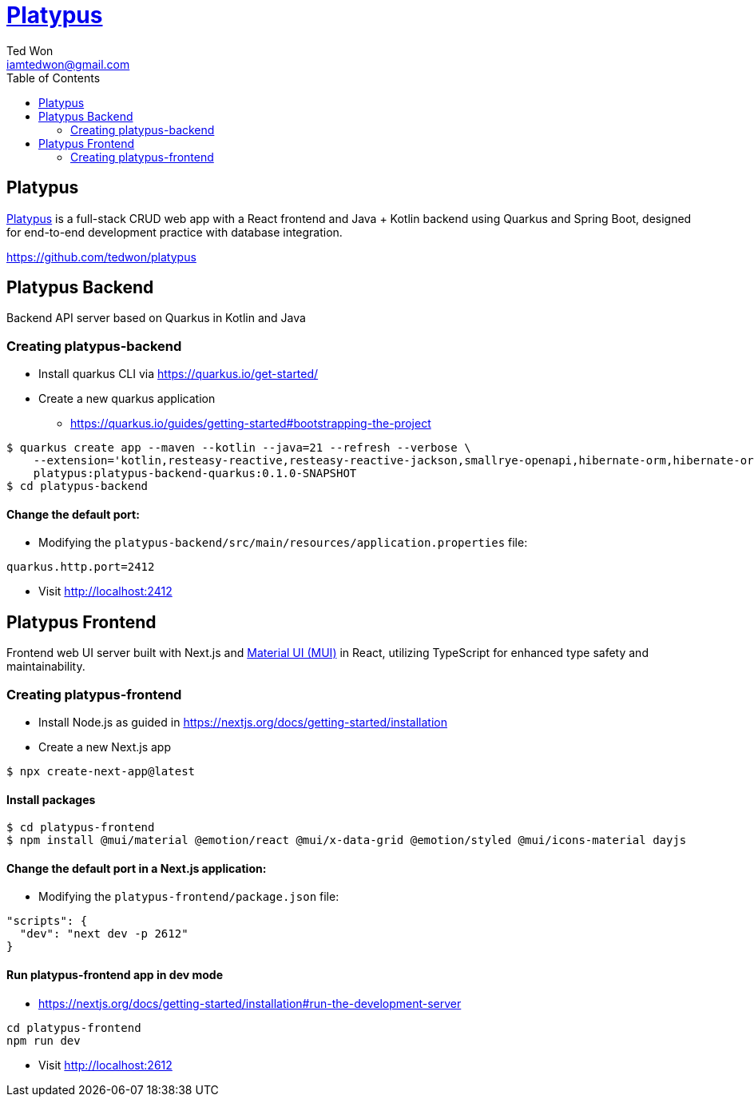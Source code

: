 :author:         Ted Won
:email:          iamtedwon@gmail.com
:toc:            left

= https://github.com/tedwon/platypus[Platypus]

== Platypus

https://github.com/tedwon/platypus[Platypus] is a full-stack CRUD web app with a React frontend and Java + Kotlin backend using Quarkus and Spring Boot, designed for end-to-end development practice with database integration.

https://github.com/tedwon/platypus

== Platypus Backend

Backend API server based on Quarkus in Kotlin and Java

=== Creating platypus-backend

* Install quarkus CLI via https://quarkus.io/get-started/
* Create a new quarkus application
** https://quarkus.io/guides/getting-started#bootstrapping-the-project

[source,bash,options="nowrap"]
----
$ quarkus create app --maven --kotlin --java=21 --refresh --verbose \
    --extension='kotlin,resteasy-reactive,resteasy-reactive-jackson,smallrye-openapi,hibernate-orm,hibernate-orm-panache,hibernate-orm-rest-data-panache,hibernate-orm-panache-kotlin,jdbc-postgresql,rest-client-jackson,cache,hibernate-search-orm-elasticsearch' --package-name=au.platypus.quarkus \
    platypus:platypus-backend-quarkus:0.1.0-SNAPSHOT
$ cd platypus-backend
----

==== Change the default port:

* Modifying the `platypus-backend/src/main/resources/application.properties` file:

[source,bash,options="nowrap"]
----
quarkus.http.port=2412
----

* Visit http://localhost:2412

== Platypus Frontend

Frontend web UI server built with Next.js and https://mui.com/material-ui/getting-started/[Material UI (MUI)] in React, utilizing TypeScript for enhanced type safety and maintainability.

=== Creating platypus-frontend

* Install Node.js as guided in https://nextjs.org/docs/getting-started/installation
* Create a new Next.js app

[source,bash,options="nowrap"]
----
$ npx create-next-app@latest
----

==== Install packages

[source,bash,options="nowrap"]
----
$ cd platypus-frontend
$ npm install @mui/material @emotion/react @mui/x-data-grid @emotion/styled @mui/icons-material dayjs
----

==== Change the default port in a Next.js application:

* Modifying the `platypus-frontend/package.json` file:

[source,bash,options="nowrap"]
----
"scripts": {
  "dev": "next dev -p 2612"
}
----

==== Run platypus-frontend app in dev mode

* https://nextjs.org/docs/getting-started/installation#run-the-development-server

[source,bash,options="nowrap"]
----
cd platypus-frontend
npm run dev
----

* Visit http://localhost:2612
